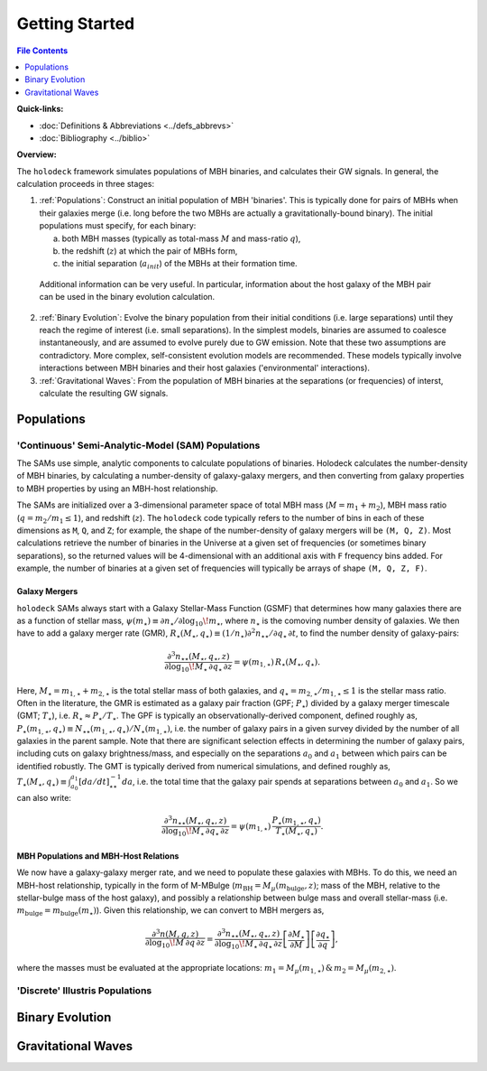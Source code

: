 ===============
Getting Started
===============

.. contents:: File Contents
   :local:
   :depth: 1

**Quick-links:**

* :doc:`Definitions & Abbreviations <../defs_abbrevs>`

* :doc:`Bibliography <../biblio>`


**Overview:**

The ``holodeck`` framework simulates populations of MBH binaries, and calculates their GW signals.  In general, the calculation proceeds in three stages:

(1) :ref:`Populations`: Construct an initial population of MBH 'binaries'.  This is typically done for pairs of MBHs when their galaxies merge (i.e. long before the two MBHs are actually a gravitationally-bound binary).  The initial populations must specify, for each binary:

    (a) both MBH masses (typically as total-mass :math:`M` and mass-ratio :math:`q`),

    (b) the redshift (:math:`z`) at which the pair of MBHs form,

    (c) the initial separation (:math:`a_{init}`) of the MBHs at their formation time.

   Additional information can be very useful.  In particular, information about the host galaxy of the MBH pair can be used in the binary evolution calculation.

(2) :ref:`Binary Evolution`: Evolve the binary population from their initial conditions (i.e. large separations) until they reach the regime of interest (i.e. small separations).  In the simplest models, binaries are assumed to coalesce instantaneously, and are assumed to evolve purely due to GW emission.  Note that these two assumptions are contradictory.  More complex, self-consistent evolution models are recommended.  These models typically involve interactions between MBH binaries and their host galaxies ('environmental' interactions).

(3) :ref:`Gravitational Waves`: From the population of MBH binaries at the separations (or frequencies) of interst, calculate the resulting GW signals.


Populations
===========

'Continuous' Semi-Analytic-Model (SAM) Populations
--------------------------------------------------

The SAMs use simple, analytic components to calculate populations of binaries.  Holodeck calculates the number-density of MBH binaries, by calculating a number-density of galaxy-galaxy mergers, and then converting from galaxy properties to MBH properties by using an MBH-host relationship.

The SAMs are initialized over a 3-dimensional parameter space of total MBH mass (:math:`M = m_1 + m_2`), MBH mass ratio (:math:`q = m_2 / m_1 \leq 1`), and redshift (:math:`z`).  The ``holodeck`` code typically refers to the number of bins in each of these dimensions as ``M``, ``Q``, and ``Z``; for example, the shape of the number-density of galaxy mergers will be ``(M, Q, Z)``.  Most calculations retrieve the number of binaries in the Universe at a given set of frequencies (or sometimes binary separations), so the returned values will be 4-dimensional with an additional axis with ``F`` frequency bins added.  For example, the number of binaries at a given set of frequencies will typically be arrays of shape ``(M, Q, Z, F)``.

Galaxy Mergers
^^^^^^^^^^^^^^

``holodeck`` SAMs always start with a Galaxy Stellar-Mass Function (GSMF) that determines how many galaxies there are as a function of stellar mass, :math:`\psi(m_\star) \equiv \partial n_\star / \partial \log_{10} \! m_\star`, where :math:`n_\star` is the comoving number density of galaxies.  We then have to add a galaxy merger rate (GMR), :math:`R_\star(M_\star, q_\star) \equiv (1/n_\star) \partial^2 n_{\star\star} / \partial q_\star \, \partial t`, to find the number density of galaxy-pairs:

.. math::

   \frac{\partial^3 n_{\star\star}(M_\star, q_\star, z)}{\partial \log_{10} \! M_\star \, \partial q_\star \, \partial z}
   = \psi(m_{1,\star}) \, R_\star(M_\star, q_\star).

Here, :math:`M_\star = m_{1,\star} + m_{2,\star}` is the total stellar mass of both galaxies, and :math:`q_\star = m_{2,\star} / m_{1,\star} \leq 1` is the stellar mass ratio. Often in the literature, the GMR is estimated as a galaxy pair fraction (GPF; :math:`P_\star`) divided by a galaxy merger timescale (GMT; :math:`T_\star`), i.e. :math:`R_\star \approx P_\star / T_\star`.  The GPF is typically an observationally-derived component, defined roughly as, :math:`P_\star(m_{1,\star}, q_\star) \equiv N_{\star\star}(m_{1,\star}, q_\star) / N_\star(m_{1,\star})`, i.e. the number of galaxy pairs in a given survey divided by the number of all galaxies in the parent sample.  Note that there are significant selection effects in determining the number of galaxy pairs, including cuts on galaxy brightness/mass, and especially on the separations :math:`a_0` and :math:`a_1` between which pairs can be identified robustly.  The GMT is typically derived from numerical simulations, and defined roughly as, :math:`T_\star(M_\star, q_\star) \equiv \int_{a_0}^{a_1} \left[da/dt\right]^{-1}_{\star\star} da`, i.e. the total time that the galaxy pair spends at separations between :math:`a_0` and :math:`a_1`.  So we can also write:

.. math::

   \frac{\partial^3 n_{\star\star}(M_\star, q_\star, z)}{\partial \log_{10} \! M_\star \, \partial q_\star \, \partial z}
   = \psi(m_{1,\star}) \, \frac{P_\star(m_{1,\star}, q_\star)}{T_\star(M_\star, q_\star)}.


MBH Populations and MBH-Host Relations
^^^^^^^^^^^^^^^^^^^^^^^^^^^^^^^^^^^^^^

We now have a galaxy-galaxy merger rate, and we need to populate these galaxies with MBHs.  To do this, we need an MBH-host relationship, typically in the form of M-MBulge (:math:`m_\textrm{BH} = M_\mu(m_\textrm{bulge}, z)`; mass of the MBH, relative to the stellar-bulge mass of the host galaxy), and possibly a relationship between bulge mass and overall stellar-mass (i.e. :math:`m_\textrm{bulge} = m_\textrm{bulge}(m_\star)`).  Given this relationship, we can convert to MBH mergers as,

.. math::

   \frac{\partial^3 n(M, q, z)}{\partial \log_{10} \! M \, \partial q \, \partial z}
   = \frac{\partial^3 n_{\star\star}(M_\star, q_\star, z)}{\partial \log_{10} \! M_\star \, \partial q_\star \, \partial z}
      \left[\frac{\partial M_\star}{\partial M}\right] \left[\frac{\partial q_\star}{\partial q} \right],

where the masses must be evaluated at the appropriate locations: :math:`m_1 = M_\mu(m_{1,\star}) \, \& \, m_2 = M_\mu(m_{2,\star})`.


'Discrete' Illustris Populations
--------------------------------


Binary Evolution
================


Gravitational Waves
===================


.. References
.. ==========

.. * [BBR1980]_ Begelman, Blandford & Rees 1980.
.. * [Chen2019]_ Chen, Sesana, Conselice 2019.
.. * [Kelley2017a]_ Kelley, Blecha, and Hernquist (2017)
.. * [Sesana2008]_ Sesana, Veccio, & Colacino 2008.
